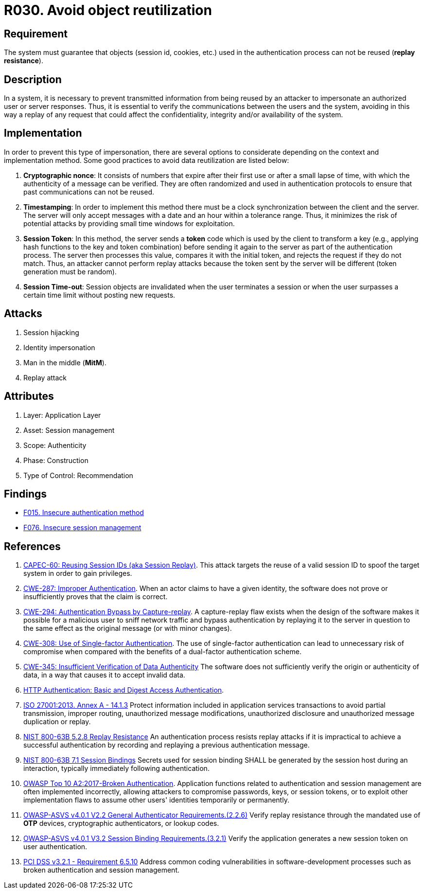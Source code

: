 :slug: products/rules/list/030/
:category: session
:description: This requirement establishes the importance of defining controls to manage object sessions securely to avoid reuse and replay attacks.
:keywords: Replay, Reuse, Session, ASVS, CWE, NIST, OWSAP, ISO, PCI DSS, Rules, Ethical Hacking, Pentesting
:rules: yes

= R030. Avoid object reutilization

== Requirement

The system must guarantee that objects (session id, cookies, etc.)
used in the authentication process can not be reused (**replay resistance**).

== Description

In a system, it is necessary to prevent transmitted information from
being reused by an attacker to impersonate an authorized user
or server responses.
Thus, it is essential to verify the communications between the users and the
system,
avoiding in this way a replay of any request that could affect
the confidentiality, integrity and/or availability of the system.

== Implementation

In order to prevent this type of impersonation,
there are several options to considerate
depending on the context and implementation method.
Some good practices to avoid data reutilization
are listed below:

. **Cryptographic nonce**:
It consists of numbers that expire after their first use or after a small lapse
of time,
with which the authenticity of a message can be verified.
They are often randomized and used in authentication protocols
to ensure that past communications can not be reused.

. *Timestamping*:
In order to implement this method
there must be a clock synchronization between the client and the server.
The server will only accept messages with a date and an hour
within a tolerance range.
Thus, it minimizes the risk of potential attacks
by providing small time windows for exploitation.

. **Session Token**:
In this method, the server sends a *token* code
which is used by the client to transform a key
(e.g., applying hash functions to the key and token combination)
before sending it again to the server as part of the authentication process.
The server then processes this value, compares it with the initial token,
and rejects the request if they do not match.
Thus, an attacker cannot perform replay attacks
because the token sent by the server will be different
(token generation must be random).

. **Session Time-out**:
Session objects are invalidated when the user terminates a session or when
the user surpasses a certain time limit without posting new requests.

== Attacks

. Session hijacking
. Identity impersonation
. Man in the middle (*MitM*).
. Replay attack

== Attributes

. Layer: Application Layer
. Asset: Session management
. Scope: Authenticity
. Phase: Construction
. Type of Control: Recommendation

== Findings

* [inner]#link:/products/rules/findings/015/[F015. Insecure authentication method]#

* [inner]#link:/products/rules/findings/076/[F076. Insecure session management]#

== References

. [[r1]] link:http://capec.mitre.org/data/definitions/60.html[CAPEC-60: Reusing Session IDs (aka Session Replay)].
This attack targets the reuse of a valid session ID to spoof the target system
in order to gain privileges.

. [[r2]] link:https://cwe.mitre.org/data/definitions/287.html[CWE-287: Improper Authentication].
When an actor claims to have a given identity,
the software does not prove or insufficiently proves that the claim is correct.

. [[r3]] link:https://cwe.mitre.org/data/definitions/294.html[CWE-294: Authentication Bypass by Capture-replay].
A capture-replay flaw exists when the design of the software makes it possible
for a malicious user to sniff network traffic and bypass authentication by
replaying it to the server in question to the same effect as the original
message (or with minor changes).

. [[r4]] link:https://cwe.mitre.org/data/definitions/308.html[CWE-308: Use of Single-factor Authentication].
The use of single-factor authentication can lead to unnecessary risk of
compromise when compared with the benefits of a dual-factor authentication
scheme.

. [[r5]] link:https://cwe.mitre.org/data/definitions/345.html[CWE-345: Insufficient Verification of Data Authenticity]
The software does not sufficiently verify the origin or authenticity of data,
in a way that causes it to accept invalid data.

. [[r6]] link:http://www.ietf.org/rfc/rfc2617.txt[HTTP Authentication: Basic and Digest Access Authentication].

. [[r7]] link:https://www.iso.org/obp/ui/#iso:std:54534:en[ISO 27001:2013. Annex A - 14.1.3]
Protect information included in application services transactions to avoid
partial transmission, improper routing, unauthorized message modifications,
unauthorized disclosure and unauthorized message duplication or replay.

. [[r8]] link:https://pages.nist.gov/800-63-3/sp800-63b.html[NIST 800-63B 5.2.8 Replay Resistance]
An authentication process resists replay attacks if it is impractical to
achieve a successful authentication by recording and replaying a previous
authentication message.

. [[r9]] link:https://pages.nist.gov/800-63-3/sp800-63b.html[NIST 800-63B 7.1 Session Bindings]
Secrets used for session binding SHALL be generated by the session host during
an interaction,
typically immediately following authentication.

. [[r10]] link:https://owasp.org/www-project-top-ten/OWASP_Top_Ten_2017/Top_10-2017_A2-Broken_Authentication[OWASP Top 10 A2:2017-Broken Authentication].
Application functions related to authentication and session management are
often implemented incorrectly,
allowing attackers to compromise passwords, keys, or session tokens,
or to exploit other implementation flaws to assume other users' identities
temporarily or permanently.

. [[r11]] link:https://owasp.org/www-project-application-security-verification-standard/[OWASP-ASVS v4.0.1
V2.2 General Authenticator Requirements.(2.2.6)]
Verify replay resistance through the mandated use of *OTP* devices,
cryptographic authenticators, or lookup codes.

. [[r12]] link:https://owasp.org/www-project-application-security-verification-standard/[OWASP-ASVS v4.0.1
V3.2 Session Binding Requirements.(3.2.1)]
Verify the application generates a new session token on user authentication.

. [[r13]] link:https://www.pcisecuritystandards.org/documents/PCI_DSS_v3-2-1.pdf[PCI DSS v3.2.1 - Requirement 6.5.10]
Address common coding vulnerabilities in software-development processes such as
broken authentication and session management.
